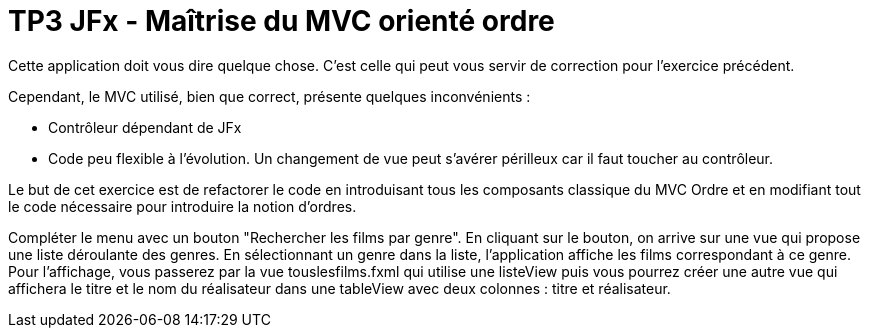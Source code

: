 = TP3 JFx - Maîtrise du MVC orienté ordre



Cette application doit vous dire quelque chose. C'est celle qui peut vous servir de correction
pour l'exercice précédent.

Cependant, le MVC utilisé, bien que correct, présente quelques inconvénients :

* Contrôleur dépendant de JFx
* Code peu flexible à l'évolution. Un changement de vue peut s'avérer périlleux car il faut toucher au contrôleur.

Le but de cet exercice est de refactorer le code en introduisant tous les composants
classique du MVC Ordre et en modifiant tout le code nécessaire pour introduire la notion
d'ordres.

Compléter le menu avec un bouton "Rechercher les films par genre". En cliquant sur le bouton, on arrive sur une vue qui propose une liste déroulante des genres.
En sélectionnant un genre dans la liste, l'application affiche les films correspondant à ce genre.
Pour l'affichage, vous passerez par la vue touslesfilms.fxml qui utilise une listeView puis vous pourrez créer une autre vue qui affichera le titre et le nom du réalisateur dans une tableView avec deux colonnes : titre et réalisateur.




